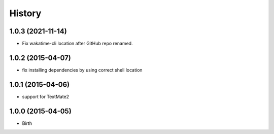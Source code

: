 
History
-------


1.0.3 (2021-11-14)
++++++++++++++++++

- Fix wakatime-cli location after GitHub repo renamed.


1.0.2 (2015-04-07)
++++++++++++++++++

- fix installing dependencies by using correct shell location


1.0.1 (2015-04-06)
++++++++++++++++++

- support for TextMate2


1.0.0 (2015-04-05)
++++++++++++++++++

- Birth

